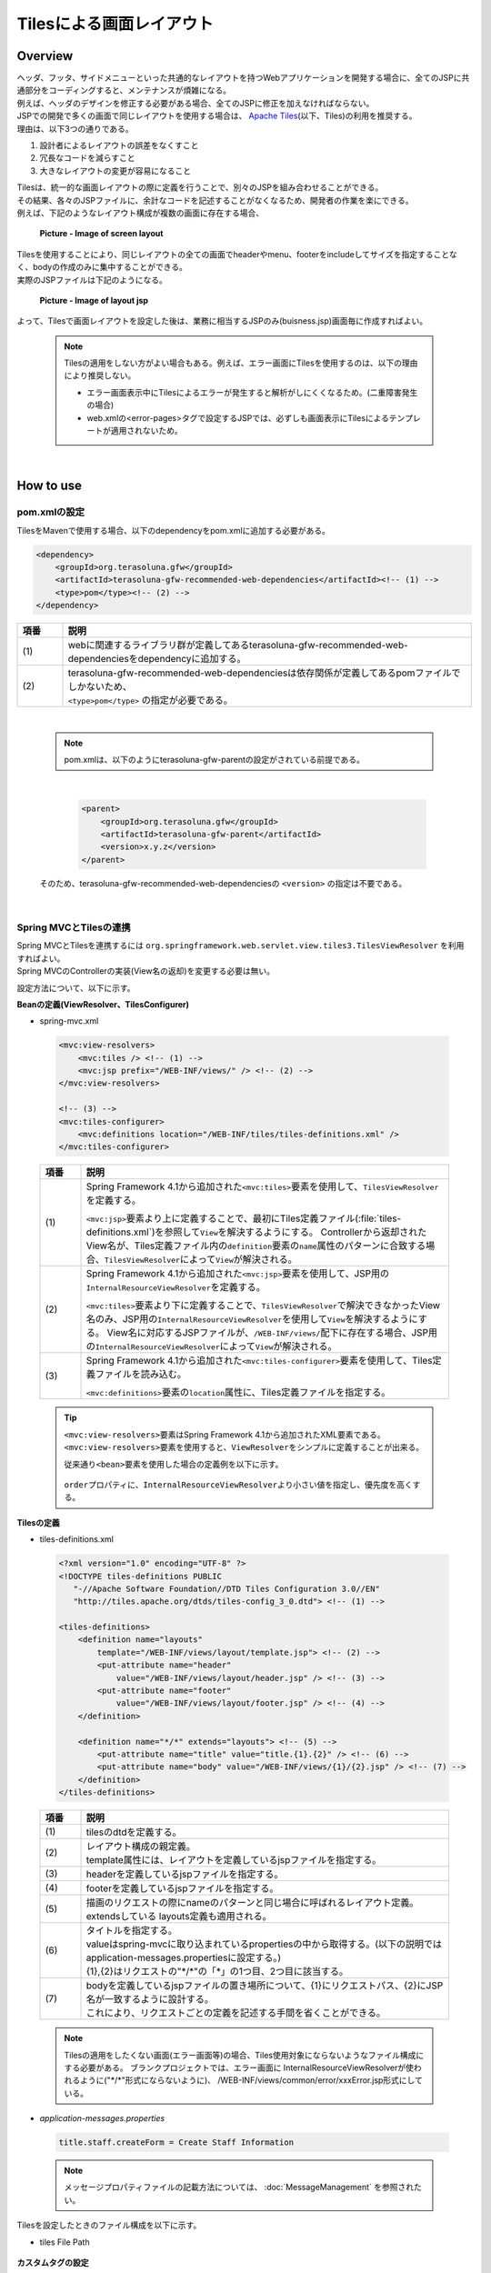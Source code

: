 Tilesによる画面レイアウト
================================================================================

.. only:: html

 .. contents:: 目次
    :depth: 3
    :local:

Overview
--------------------------------------------------------------------------------
| ヘッダ、フッタ、サイドメニューといった共通的なレイアウトを持つWebアプリケーションを開発する場合に、全てのJSPに共通部分をコーディングすると、メンテナンスが煩雑になる。
| 例えば、ヘッダのデザインを修正する必要がある場合、全てのJSPに修正を加えなければならない。

| JSPでの開発で多くの画面で同じレイアウトを使用する場合は、 `Apache Tiles <http://tiles.apache.org/>`_\ (以下、Tiles)の利用を推奨する。
| 理由は、以下3つの通りである。

#. 設計者によるレイアウトの誤差をなくすこと
#. 冗長なコードを減らすこと
#. 大きなレイアウトの変更が容易になること

| Tilesは、統一的な画面レイアウトの際に定義を行うことで、別々のJSPを組み合わせることができる。
| その結果、各々のJSPファイルに、余計なコードを記述することがなくなるため、開発者の作業を楽にできる。
| 例えば、下記のようなレイアウト構成が複数の画面に存在する場合、

 .. figure:: ./images/screen_layout.png
    :alt: screen layout
    :width: 50%
    :align: center

    **Picture - Image of screen layout**


| Tilesを使用することにより、同じレイアウトの全ての画面でheaderやmenu、footerをincludeしてサイズを指定することなく、bodyの作成のみに集中することができる。
| 実際のJSPファイルは下記のようになる。

 .. figure:: ./images/layout_jsp.png
    :alt: layout jsp
    :width: 50%
    :align: center

    **Picture - Image of layout jsp**

よって、Tilesで画面レイアウトを設定した後は、業務に相当するJSPのみ(buisness.jsp)画面毎に作成すればよい。

    .. note::

     Tilesの適用をしない方がよい場合もある。例えば、エラー画面にTilesを使用するのは、以下の理由により推奨しない。

     * エラー画面表示中にTilesによるエラーが発生すると解析がしにくくなるため。(二重障害発生の場合)
     * web.xmlの<error-pages>タグで設定するJSPでは、必ずしも画面表示にTilesによるテンプレートが適用されないため。

|

.. _TilesLayoutHowToUse:

How to use
--------------------------------------------------------------------------------

pom.xmlの設定
^^^^^^^^^^^^^^^^^^^^^^^^^^^^^^^^^^^^^^^^^^^^^^^^^^^^^^^^^^^^^^^^^^^^^^^^^^^^^^^^
| TilesをMavenで使用する場合、以下のdependencyをpom.xmlに追加する必要がある。

.. code-block:: xml

        <dependency>
            <groupId>org.terasoluna.gfw</groupId>
            <artifactId>terasoluna-gfw-recommended-web-dependencies</artifactId><!-- (1) -->
            <type>pom</type><!-- (2) -->
        </dependency>

.. tabularcolumns:: |p{0.10\linewidth}|p{0.90\linewidth}|
.. list-table::
   :header-rows: 1
   :widths: 10 90

   * - 項番
     - 説明
   * - | (1)
     - | webに関連するライブラリ群が定義してあるterasoluna-gfw-recommended-web-dependenciesをdependencyに追加する。
   * - | (2)
     - | terasoluna-gfw-recommended-web-dependenciesは依存関係が定義してあるpomファイルでしかないため、
       | ``<type>pom</type>`` の指定が必要である。

|

    .. note::
        pom.xmlは、以下のようにterasoluna-gfw-parentの設定がされている前提である。

|

      .. code-block:: xml

          <parent>
              <groupId>org.terasoluna.gfw</groupId>
              <artifactId>terasoluna-gfw-parent</artifactId>
              <version>x.y.z</version>
          </parent>

    そのため、terasoluna-gfw-recommended-web-dependenciesの ``<version>`` の指定は不要である。

|

Spring MVCとTilesの連携
^^^^^^^^^^^^^^^^^^^^^^^^^^^^^^^^^^^^^^^^^^^^^^^^^^^^^^^^^^^^^^^^^^^^^^^^^^^^^^^^

| Spring MVCとTilesを連携するには ``org.springframework.web.servlet.view.tiles3.TilesViewResolver`` を利用すればよい。
| Spring MVCのControllerの実装(View名の返却)を変更する必要は無い。

設定方法について、以下に示す。

**Beanの定義(ViewResolver、TilesConfigurer)**

- spring-mvc.xml

 .. code-block:: xml

    <mvc:view-resolvers>
        <mvc:tiles /> <!-- (1) -->
        <mvc:jsp prefix="/WEB-INF/views/" /> <!-- (2) -->
    </mvc:view-resolvers>

    <!-- (3) -->
    <mvc:tiles-configurer>
        <mvc:definitions location="/WEB-INF/tiles/tiles-definitions.xml" />
    </mvc:tiles-configurer>


 .. tabularcolumns:: |p{0.10\linewidth}|p{0.90\linewidth}|
 .. list-table::
   :header-rows: 1
   :widths: 10 90


   * - 項番
     - 説明
   * - | (1)
     - Spring Framework 4.1から追加された\ ``<mvc:tiles>``\ 要素を使用して、\ ``TilesViewResolver``\ を定義する。

       \ ``<mvc:jsp>``\ 要素より上に定義することで、最初にTiles定義ファイル(:file:`tiles-definitions.xml`)を参照して\ ``View``\を解決するようにする。
       Controllerから返却されたView名が、Tiles定義ファイル内の\ ``definition``\ 要素の\ ``name``\ 属性のパターンに合致する場合、\ ``TilesViewResolver``\ によって\ ``View``\が解決される。
   * - | (2)
     - Spring Framework 4.1から追加された\ ``<mvc:jsp>``\ 要素を使用して、JSP用の\ ``InternalResourceViewResolver``\ を定義する。

       \ ``<mvc:tiles>``\ 要素より下に定義することで、\ ``TilesViewResolver``\で解決できなかったView名のみ、JSP用の\ ``InternalResourceViewResolver``\を使用して\ ``View``\を解決するようにする。
       View名に対応するJSPファイルが、\ ``/WEB-INF/views/``\ 配下に存在する場合、JSP用の\ ``InternalResourceViewResolver``\ によって\ ``View``\が解決される。
   * - | (3)
     - Spring Framework 4.1から追加された\ ``<mvc:tiles-configurer>``\ 要素を使用して、Tiles定義ファイルを読み込む。

       \ ``<mvc:definitions>``\ 要素の\ ``location``\ 属性に、Tiles定義ファイルを指定する。


 .. tip::

    \ ``<mvc:view-resolvers>``\ 要素はSpring Framework 4.1から追加されたXML要素である。
    \ ``<mvc:view-resolvers>``\ 要素を使用すると、\ ``ViewResolver``\ をシンプルに定義することが出来る。

    従来通り\ ``<bean>``\ 要素を使用した場合の定義例を以下に示す。


     .. code-block:: xml
        :emphasize-lines: 1-13

        <bean id="tilesViewResolver"
            class="org.springframework.web.servlet.view.tiles3.TilesViewResolver">
            <property name="order" value="1" />
        </bean>

        <bean id="tilesConfigurer"
            class="org.springframework.web.servlet.view.tiles3.TilesConfigurer">
            <property name="definitions">
                <list>
                    <value>/WEB-INF/tiles/tiles-definitions.xml</value>
                </list>
            </property>
        </bean>

        <bean id="viewResolver"
            class="org.springframework.web.servlet.view.InternalResourceViewResolver">
            <property name="prefix" value="/WEB-INF/views/" />
            <property name="suffix" value=".jsp" />
            <property name="order" value="2" />
        </bean>

    \ ``order``\ プロパティに、\ ``InternalResourceViewResolver``\ より小さい値を指定し、優先度を高くする。


**Tilesの定義**

- tiles-definitions.xml

 .. code-block:: guess

    <?xml version="1.0" encoding="UTF-8" ?>
    <!DOCTYPE tiles-definitions PUBLIC
       "-//Apache Software Foundation//DTD Tiles Configuration 3.0//EN"
       "http://tiles.apache.org/dtds/tiles-config_3_0.dtd"> <!-- (1) -->

    <tiles-definitions>
        <definition name="layouts"
            template="/WEB-INF/views/layout/template.jsp"> <!-- (2) -->
            <put-attribute name="header"
                value="/WEB-INF/views/layout/header.jsp" /> <!-- (3) -->
            <put-attribute name="footer"
                value="/WEB-INF/views/layout/footer.jsp" /> <!-- (4) -->
        </definition>

        <definition name="*/*" extends="layouts"> <!-- (5) -->
            <put-attribute name="title" value="title.{1}.{2}" /> <!-- (6) -->
            <put-attribute name="body" value="/WEB-INF/views/{1}/{2}.jsp" /> <!-- (7) -->
        </definition>
    </tiles-definitions>


 .. tabularcolumns:: |p{0.10\linewidth}|p{0.90\linewidth}|
 .. list-table::
   :header-rows: 1
   :widths: 10 90


   * - 項番
     - 説明
   * - | (1)
     - | tilesのdtdを定義する。
   * - | (2)
     - | レイアウト構成の親定義。
       | template属性には、レイアウトを定義しているjspファイルを指定する。
   * - | (3)
     - | headerを定義しているjspファイルを指定する。
   * - | (4)
     - | footerを定義しているjspファイルを指定する。
   * - | (5)
     - | 描画のリクエストの際にnameのパターンと同じ場合に呼ばれるレイアウト定義。
       | extendsしている layouts定義も適用される。
   * - | (6)
     - | タイトルを指定する。
       | valueはspring-mvcに取り込まれているpropertiesの中から取得する。(以下の説明では application-messages.propertiesに設定する。)
       | {1},{2}はリクエストの"\*/\*"の「*」の1つ目、2つ目に該当する。
   * - | (7)
     - | bodyを定義しているjspファイルの置き場所について、{1}にリクエストパス、{2}にJSP名が一致するように設計する。
       | これにより、リクエストごとの定義を記述する手間を省くことができる。

 .. note::

     Tilesの適用をしたくない画面(エラー画面等)の場合、Tiles使用対象にならないようなファイル構成にする必要がある。
     ブランクプロジェクトでは、エラー画面に InternalResourceViewResolverが使われるように("\*/\*"形式にならないように)、 /WEB-INF/views/common/error/xxxError.jsp形式にしている。

- `application-messages.properties`

 .. code-block:: properties

  title.staff.createForm = Create Staff Information

 .. note::
   メッセージプロパティファイルの記載方法については、 :doc:`MessageManagement` を参照されたい。


Tilesを設定したときのファイル構成を以下に示す。

- tiles File Path

 .. figure:: ./images/tiles_filepath.png
   :alt: tiles file path

**カスタムタグの設定**


Tilesを使用するためにカスタムタグ(TLD)を設定する必要がある。

- /WEB-INF/views/common/include.jsp

 .. code-block:: jsp

  <%@ page session="false"%>
  <%@ taglib uri="http://java.sun.com/jsp/jstl/core" prefix="c"%>
  <%@ taglib uri="http://java.sun.com/jsp/jstl/fmt" prefix="fmt"%>
  <%@ taglib uri="http://www.springframework.org/tags" prefix="spring"%>
  <%@ taglib uri="http://www.springframework.org/tags/form" prefix="form"%>
  <%@ taglib uri="http://www.springframework.org/security/tags" prefix="sec"%>
  <%@ taglib uri="http://tiles.apache.org/tags-tiles" prefix="tiles"%> <!-- (1) -->
  <%@ taglib uri="http://tiles.apache.org/tags-tiles-extras" prefix="tilesx"%> <!-- (2) -->
  <%@ taglib uri="http://terasoluna.org/tags" prefix="t"%>
  <%@ taglib uri="http://terasoluna.org/functions" prefix="f"%>

 .. tabularcolumns:: |p{0.10\linewidth}|p{0.90\linewidth}|
 .. list-table::
   :header-rows: 1
   :widths: 10 90

   * - 項番
     - 説明
   * - | (1)
     - | Tiles用のカスタムタグ(TLD)の定義を追加する。
   * - | (2)
     - | Tiles-extras用のカスタムタグ(TLD)の定義を追加する。

Tilesのカスタムタグの詳細は、\ `こちら <http://tiles.apache.org/framework/tiles-jsp/tagreference.html>`_\ を参照されたい。

.. tip::

    | version 2系では tiles taglib は一つであったが、version 3から tiles-extras taglib が追加された。
    | version 2系では tiles taglib で利用可能であった useAttribute tag がversion 3から tiles-extras taglib へ移動されているので、利用していた場合は注意すること。
    | 変更例 ) `<tiles:useAttribute>` : version 2 -> `<tilesx:useAttribute>` : version 3


- web.xml

 .. code-block:: xml

    <jsp-config>
        <jsp-property-group>
            <url-pattern>*.jsp</url-pattern>
            <el-ignored>false</el-ignored>
            <page-encoding>UTF-8</page-encoding>
            <scripting-invalid>false</scripting-invalid>
            <include-prelude>/WEB-INF/views/common/include.jsp</include-prelude> <!-- (1) -->
        </jsp-property-group>
    </jsp-config>

 .. tabularcolumns:: |p{0.10\linewidth}|p{0.90\linewidth}|
 .. list-table::
   :header-rows: 1
   :widths: 10 90

   * - 項番
     - 説明
   * - | (1)
     - | web.xmlの設定で、jspファイル(～.jsp)を読み込む場合、事前にinclude.jspを読み込ませることができる。

 .. note::

     カスタムタグはtemplate.jspに設定しても問題は無いが、カスタムタグの定義はインクルード用の共通jspファイルに作成することを推奨する。
     詳細は :ref:`view_jsp_include-label` を参照されたい。

**レイアウト作成**


レイアウトの枠となるjsp（template）と、レイアウトに埋め込むjspを作成する。

- template.jsp

 .. code-block:: xml

  <!DOCTYPE html>
  <!--[if lt IE 7]> <html class="no-js lt-ie9 lt-ie8 lt-ie7"> <![endif]-->
  <!--[if IE 7]>    <html class="no-js lt-ie9 lt-ie8"> <![endif]-->
  <!--[if IE 8]>    <html class="no-js lt-ie9"> <![endif]-->
  <!--[if gt IE 8]><!-->
  <html class="no-js">
  <!--<![endif]-->
  <head>
  <meta charset="utf-8" />
  <meta http-equiv="X-UA-Compatible" content="IE=edge,chrome=1" />
  <meta name="viewport" content="width=device-width" />
  <link rel="stylesheet"
      href="${pageContext.request.contextPath}/resources/app/css/styles.css"
      type="text/css" media="screen, projection">
  <script type="text/javascript">

  </script> <!-- (1) -->
  <c:set var="titleKey"> <!-- (2) -->
      <tiles:insertAttribute name="title" ignore="true" />
  </c:set>
  <title><spring:message code="${titleKey}" text="Create Staff Information" /></title><!-- (3) -->
  </head>
  <body>
      <div id="header">
          <tiles:insertAttribute name="header" /> <!-- (4) -->
      </div>
      <div id="body">
          <tiles:insertAttribute name="body" /> <!-- (5) -->
      </div>
      <div id="footer">
          <tiles:insertAttribute name="footer" /> <!-- (6) -->
      </div>
  </body>
  </html>

 .. tabularcolumns:: |p{0.10\linewidth}|p{0.90\linewidth}|
 .. list-table::
   :header-rows: 1
   :widths: 10 90


   * - 項番
     - 説明
   * - | (1)
     - | 共通的に記述する必要のある内容を(1)より上に記述する。
   * - | (2)
     - | tiles-definitions.xmlの(6)で指定した ``title`` の値を取得し、 ``titleKey`` に設定する。
   * - | (3)
     - | タイトルを設定する。
       | ``titleKey`` が取得できなかった際は、text属性で定義したタイトルを表示する。
   * - | (4)
     - | tiles-definitions.xmlで定義した"header"を読み込む。
   * - | (5)
     - | tiles-definitions.xmlで定義した"body"を読み込む。
   * - | (6)
     - | tiles-definitions.xmlで定義した"footer"を読み込む。


- header.jsp

 .. code-block:: jsp

  <h1>
      <a href="${pageContext.request.contextPath}">Staff Management
          System</a>
  </h1>


- createForm.jsp(body部分の例)

    開発者は、headerやfooterの余分なソースを記述せずに、body部分のみに集中して記述できる。

 .. code-block:: jsp

  <h2>Create Staff Information</h2>
  <table>
      <tr>
          <td>Staff First Name</td>
          <td><input type="text" /></td>
      </tr>
      <tr>
          <td>Staff Family Name</td>
          <td><input type="text" /></td>
      </tr>
      <tr>
          <td rowspan="5">Staff Authorities</td>
          <td><input type="checkbox" name="sa" value="01" /> Staff
              Management</td>
      </tr>
      <tr>
          <td><input type="checkbox" name="sa" value="02" /> Master
              Management</td>
      </tr>
      <tr>
          <td><input type="checkbox" name="sa" value="03" /> Stock
              Management</td>
      </tr>
      <tr>
          <td><input type="checkbox" name="sa" value="04" /> Order
              Management</td>
      </tr>
      <tr>
          <td><input type="checkbox" name="sa" value="05" /> Show Shopping
              Management</td>
      </tr>
  </table>

  <input type="submit" value="cancel" />
  <input type="submit" value="confirm" />


- footer.jsp

 .. code-block:: jsp

  <p style="text-align: center; background: #e5eCf9;">Copyright &copy;
      20XX CompanyName</p>

**Controller作成**


Controllerを作成するとき、リクエストが ``<contextPath>/staff/create?form`` の場合、
Controllerからのリターンが"staff/createForm"となるように設定する。

- StaffCreateController.java

 .. code-block:: java

  @RequestMapping(value = "create", method = RequestMethod.GET, params = "form")
  public String createForm() {
      return "staff/createForm"; // (1)
  }

 .. tabularcolumns:: |p{0.10\linewidth}|p{0.90\linewidth}|
 .. list-table::
   :header-rows: 1
   :widths: 10 90


   * - 項番
     - 説明
   * - | (1)
     - | staffが{1}、createFormが{2}となり、propertiesからタイトル名を取得し、JSPを特定する。


**画面描画**

リクエストに ``<contextPath>/staff/create?form`` が呼ばれると、
以下のようにTilesがレイアウトを構築して画面描画を行う。

 .. code-block:: xml

    <definition name="layouts"
        template="/WEB-INF/views/layout/template.jsp"> <!-- (1) -->
        <put-attribute name="header"
            value="/WEB-INF/views/layout/header.jsp" /> <!-- (2) -->
        <put-attribute name="footer"
            value="/WEB-INF/views/layout/footer.jsp" /> <!-- (3) -->
    </definition>

    <definition name="*/*" extends="layouts">
      <put-attribute name="title" value="title.{1}.{2}" /> <!-- (4) -->
      <put-attribute name="body"
        value="/WEB-INF/views/{1}/{2}.jsp" /> <!-- (5) -->
    </definition>


 .. tabularcolumns:: |p{0.10\linewidth}|p{0.90\linewidth}|
 .. list-table::
   :header-rows: 1
   :widths: 10 90


   * - 項番
     - 説明
   * - | (1)
     - | リクエストの時、親レイアウトである layouts が呼ばれ、テンプレートが /WEB-INF/views/layout/template.jspに設定される。
   * - | (2)
     - | テンプレート /WEB-INF/views/layout/template.jsp内に存在する ``header`` に WEB-INF/views/layout/header.jspが設定される。
   * - | (3)
     - | テンプレート /WEB-INF/views/layout/template.jsp内に存在する ``footer`` に /WEB-INF/views/layout/footer.jspが設定される。
   * - | (4)
     - | staffが{1}、createFormが{2}となり、spring-mvcに取り込まれているpropertiesから ``title.staff.createForm`` をkeyにvalueを取得する。
   * - | (5)
     - | staffが{1}、createFormが{2}となり、テンプレート/WEB-INF/views/layout/template.jsp内に存在する ``body`` に/WEB-INF/views/staff/createForm.jspが設定される。


結果として上記のtemplate.jspに、header.jsp、createForm.jsp、footer.jspが組み合わされた方法でブラウザに出力される。

 .. figure:: ./images/tiles_result.png
   :alt: tiles result
   :width: 100%
   :align: center

|

How to extend
--------------------------------------------------------------------------------

複数レイアウトを設定する場合
^^^^^^^^^^^^^^^^^^^^^^^^^^^^^^^^^^^^^^^^^^^^^^^^^^^^^^^^^^^^^^^^^^^^^^^^^^^^^^^^

| 実際に業務アプリケーションを作成する場合、業務内容によって表示レイアウトを分けたい場合がある。
| 今回は、スタッフ検索機能の場合、メニューを画面の左側に出す要望があると想定する。
| その設定方法について、 :ref:`TilesLayoutHowToUse` をベースに以下に示す。

**Tilesの定義**

- tiles-definitions.xml

 .. code-block:: guess
   :emphasize-lines: 7-20

    <?xml version="1.0" encoding="UTF-8" ?>
    <!DOCTYPE tiles-definitions PUBLIC
       "-//Apache Software Foundation//DTD Tiles Configuration 3.0//EN"
       "http://tiles.apache.org/dtds/tiles-config_3_0.dtd">

    <tiles-definitions>
        <definition name="layoutsOfSearch"
            template="/WEB-INF/views/layout/templateSearch.jsp"> <!-- (1) -->
            <put-attribute name="header"
                value="/WEB-INF/views/layout/header.jsp" />
            <put-attribute name="menu"
                value="/WEB-INF/views/layout/menu.jsp" />
            <put-attribute name="footer"
                value="/WEB-INF/views/layout/footer.jsp" />
        </definition>

        <definition name="*/search*" extends="layoutsOfSearch"> <!-- (2) -->
            <put-attribute name="title" value="title.{1}.search{2}" /> <!-- (3) -->
            <put-attribute name="body" value="/WEB-INF/views/{1}/search{2}.jsp" /> <!-- (4) -->
        </definition>

        <definition name="layouts"
            template="/WEB-INF/views/layout/template.jsp">
            <put-attribute name="header"
                value="/WEB-INF/views/layout/header.jsp" />
            <put-attribute name="footer"
                value="/WEB-INF/views/layout/footer.jsp" />
        </definition>

        <definition name="*/*" extends="layouts">
            <put-attribute name="title" value="title.{1}.{2}" />
            <put-attribute name="body" value="/WEB-INF/views/{1}/{2}.jsp" />
        </definition>
    </tiles-definitions>

 .. tabularcolumns:: |p{0.10\linewidth}|p{0.90\linewidth}|
 .. list-table::
   :header-rows: 1
   :widths: 10 90


   * - 項番
     - 説明
   * - | (1)
     - | 今回追加するレイアウト構成の親定義。
       | 別のレイアウトを使用する場合、difinitionタグのname属性について、既存のレイアウト定義"layouts"と重複しないようにする。
   * - | (2)
     - | 今回追加するレイアウトについて、描画のリクエストの際にnameのパターンと同じ場合に呼ばれるレイアウト定義。
       | リクエストが<contextPath>/\*/search\*に該当する場合、このレイアウト定義が読み込まれる。
       | extendsしている レイアウト定義"layoutsOfSearch"も適用される。
   * - | (3)
     - | 今回追加するレイアウトで使用するタイトルを指定する。
       | valueはspring-mvcに取り込まれているpropertiesの中から取得する。(以下の説明では application-messages.propertiesに設定する。)
       | {1}はリクエストの"\*/search\*"の「*」の1つ目。
       | {2}はリクエストの"\*/search\*"の"search*"に該当する為、先頭が"search"で始まる必要がある。
   * - | (4)
     - | bodyを定義しているjspファイルの置き場所について、{1}にリクエストパス、{2}に先頭に"search"を含んだJSPファイル名が一致するように設計する。
       | JSPファイルの置き場所の構成によってvalue属性の値を変更する必要がある。

 .. note::

     リクエストがdefinitionタグのname属性のパターンに複数該当する場合、上から順に確認し、1番最初に該当するパターンが採用される。
     上記の場合、スタッフ検索画面へのリクエストが複数パターンに該当するため、1番上にレイアウト定義している。

- `application-messages.properties`

 .. code-block:: properties
   :emphasize-lines: 2

   title.staff.createForm = Create Staff Information
   title.staff.searchStaff = Search Staff Information # (1)

 .. tabularcolumns:: |p{0.10\linewidth}|p{0.90\linewidth}|
 .. list-table::
   :header-rows: 1
   :widths: 10 90

   * - 項番
     - 説明
   * - | (1)
     - | 今回追加するメッセージ。
       | "staff"はリクエストの"\*/search\*"の「*」の1つ目。
       | "searchStaff"はリクエストの"\*/search\*"の"search\*"に該当する為、先頭が"search"で始まる必要がある。

**レイアウト作成**

レイアウトの枠となるjsp（template）と、レイアウトに埋め込むjspを作成する。

- templateSearch.jsp

 .. code-block:: xml

  <!DOCTYPE html>
  <!--[if lt IE 7]> <html class="no-js lt-ie9 lt-ie8 lt-ie7"> <![endif]-->
  <!--[if IE 7]>    <html class="no-js lt-ie9 lt-ie8"> <![endif]-->
  <!--[if IE 8]>    <html class="no-js lt-ie9"> <![endif]-->
  <!--[if gt IE 8]><!-->
  <html class="no-js">
  <!--<![endif]-->
  <head>
  <meta charset="utf-8" />
  <meta http-equiv="X-UA-Compatible" content="IE=edge,chrome=1" />
  <meta name="viewport" content="width=device-width" />
  <link rel="stylesheet"
      href="${pageContext.request.contextPath}/resources/app/css/styles.css"
      type="text/css" media="screen, projection">
  <script type="text/javascript">

  </script>
  <c:set var="titleKey">
      <tiles:insertAttribute name="title" ignore="true" />
  </c:set>
  <title><spring:message code="${titleKey}" text="Search Staff Information" /></title>
  </head>
  <body>
      <div id="header">
          <tiles:insertAttribute name="header" />
      </div>
      <div id="menu">
          <tiles:insertAttribute name="menu" /> <!-- (1) -->
      </div>
      <div id="body">
          <tiles:insertAttribute name="body" />
      </div>
      <div id="footer">
          <tiles:insertAttribute name="footer" />
      </div>
  </body>
  </html>

 .. tabularcolumns:: |p{0.10\linewidth}|p{0.90\linewidth}|
 .. list-table::
   :header-rows: 1
   :widths: 10 90


   * - 項番
     - 説明
   * - | (1)
     - | tiles-definitions.xmlで定義した"menu"を読み込む。
       | それ以外は :ref:`TilesLayoutHowToUse` と同じ

- styles.css

 .. code-block:: css

  div#menu { /* (1) */
      float: left;
      width: 20%;
  }

  div#searchBody { /* (2) */
      float: right;
      width: 80%;
  }

  div#footer { /* (3) */
      clear: both;
  }

 .. tabularcolumns:: |p{0.10\linewidth}|p{0.90\linewidth}|
 .. list-table::
   :header-rows: 1
   :widths: 10 90


   * - 項番
     - 説明
   * - | (1)
     - | menu部分のstyleを設定する。
       | ここでは、float:leftでメニュー画面を左側に寄せて、width:20%で横幅2割で表示をするようにしている。
   * - | (2)
     - | body部分のstyleを設定する。
       | ここでは、float:rightで業務画面を右側に寄せて、width:80%で横幅8割で表示をするようにしている。
       | 名前をsearchBodyにしているのは、既存のレイアウトと名前が重複することにより、既存のレイアウトのstyleに影響を与えないためである。
   * - | (3)
     - | footer部分のstyleを設定する。
       | 上記menu部分とbody部分のfloatの効果を初期化している。これにより、menu部分とbody部分の下に表示するようにしている。


- header.jsp

  :ref:`TilesLayoutHowToUse` と同じ

- menu.jsp

 .. code-block:: jsp

  <table>
      <tr>
          <td><a href="${pageContext.request.contextPath}/staff/create?form">Create Staff Information</a></td>
      </tr>
      <tr>
          <td><a href="${pageContext.request.contextPath}/staff/search">Search Staff Information</a></td>
      </tr>
  </table>

- searchStaff.jsp(body部分の例)

 .. code-block:: jsp

  <h2>Search Staff Information</h2>
  <table>
      <tr>
          <td>Staff First Name</td>
          <td><input type="text" /></td>
      </tr>
      <tr>
          <td>Staff Family Name</td>
          <td><input type="text" /></td>
      </tr>
      <tr>
          <td rowspan="5">Staff Authorities</td>
          <td><input type="checkbox" name="sa" value="01" /> Staff
              Management</td>
      </tr>
      <tr>
          <td><input type="checkbox" name="sa" value="02" /> Master
              Management</td>
      </tr>
      <tr>
          <td><input type="checkbox" name="sa" value="03" /> Stock
              Management</td>
      </tr>
      <tr>
          <td><input type="checkbox" name="sa" value="04" /> Order
              Management</td>
      </tr>
      <tr>
          <td><input type="checkbox" name="sa" value="05" /> Show Shopping
              Management</td>
      </tr>
  </table>

  <input type="submit" value="Search" />

- footer.jsp

  :ref:`TilesLayoutHowToUse` と同じ

**Controller作成**


Controllerを作成するとき、リクエストが ``<contextPath>/staff/search`` の場合、
Controllerからのリターンが"staff/searchStaff"となるように設定する。

- StaffSearchController.java

 .. code-block:: java

  @RequestMapping(value = "search", method = RequestMethod.GET)
  public String createForm() {
      return "staff/searchStaff"; // (1)
  }

 .. tabularcolumns:: |p{0.10\linewidth}|p{0.90\linewidth}|
 .. list-table::
   :header-rows: 1
   :widths: 10 90


   * - 項番
     - 説明
   * - | (1)
     - | staffが{1}、searchStaffが{2}となり、propertiesからタイトル名を取得し、JSPを特定する。


**画面描画**

リクエストに ``<contextPath>/staff/search`` が呼ばれると、
以下のように別のレイアウトを構築して画面描画を行う。


 .. code-block:: xml

    <definition name="layoutsOfSearch"
        template="/WEB-INF/views/layout/templateSearch.jsp"> <!-- (1) -->
        <put-attribute name="header"
            value="/WEB-INF/views/layout/header.jsp" /> <!-- (2) -->
        <put-attribute name="menu"
            value="/WEB-INF/views/layout/menu.jsp" /> <!-- (3) -->
        <put-attribute name="footer"
            value="/WEB-INF/views/layout/footer.jsp" /> <!-- (4) -->
    </definition>

    <definition name="*/search*" extends="layoutsOfSearch"> <!-- (5) -->
        <put-attribute name="title" value="title.{1}.search{2}" /> <!-- (6) -->
        <put-attribute name="body" value="/WEB-INF/views/{1}/search{2}.jsp" /> <!-- (7) -->
    </definition>

 .. tabularcolumns:: |p{0.10\linewidth}|p{0.90\linewidth}|
 .. list-table::
   :header-rows: 1
   :widths: 10 90


   * - 項番
     - 説明
   * - | (1)
     - | 該当するリクエストの時、親レイアウトであるlayoutsOfSearchが呼ばれ、テンプレートが /WEB-INF/views/layout/templateSearch.jspに設定される。
   * - | (2)
     - | テンプレート /WEB-INF/views/layout/templateSearch.jsp内に存在する ``header`` に WEB-INF/views/layout/header.jspが設定される。
   * - | (3)
     - | テンプレート /WEB-INF/views/layout/templateSearch.jsp内に存在する ``menu`` に /WEB-INF/views/layout/menu.jspが設定される。
   * - | (4)
     - | テンプレート /WEB-INF/views/layout/templateSearch.jsp内に存在する ``footer`` に /WEB-INF/views/layout/footer.jspが設定される。
   * - | (5)
     - | リクエストが<contextPath>/\*/search\*に該当する場合、このレイアウト定義が読み込まれる。
       | その時、親レイアウトである"layoutsOfSearch"も読み込まれる。
   * - | (6)
     - | staffが{1}、searchStaffが"search{2}"となり、spring-mvcに取り込まれているpropertiesから ``title.staff.searchStaff`` をkeyにvalueを取得する。
   * - | (7)
     - | staffが{1}、searchStaffが"search{2}"となり、テンプレート/WEB-INF/views/layout/templateSearch.jsp内に存在する ``body`` に/WEB-INF/views/staff/searchStaff.jspが設定される。


結果として上記のtemplateSearch.jspに、header.jsp、menu.jsp、searchStaff.jsp、footer.jspが組み合わされた方法でブラウザに出力される。

 .. figure:: ./images/tiles_result2.png
   :alt: tiles result another template
   :width: 100%
   :align: center

.. raw:: latex

   \newpage

